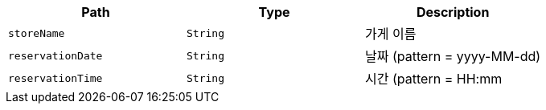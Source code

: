 |===
|Path|Type|Description

|`+storeName+`
|`+String+`
|가게 이름

|`+reservationDate+`
|`+String+`
|날짜 (pattern = yyyy-MM-dd)

|`+reservationTime+`
|`+String+`
|시간 (pattern = HH:mm

|===